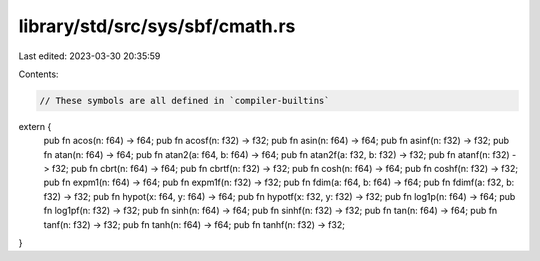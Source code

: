 library/std/src/sys/sbf/cmath.rs
================================

Last edited: 2023-03-30 20:35:59

Contents:

.. code-block:: rs

    // These symbols are all defined in `compiler-builtins`
extern {
    pub fn acos(n: f64) -> f64;
    pub fn acosf(n: f32) -> f32;
    pub fn asin(n: f64) -> f64;
    pub fn asinf(n: f32) -> f32;
    pub fn atan(n: f64) -> f64;
    pub fn atan2(a: f64, b: f64) -> f64;
    pub fn atan2f(a: f32, b: f32) -> f32;
    pub fn atanf(n: f32) -> f32;
    pub fn cbrt(n: f64) -> f64;
    pub fn cbrtf(n: f32) -> f32;
    pub fn cosh(n: f64) -> f64;
    pub fn coshf(n: f32) -> f32;
    pub fn expm1(n: f64) -> f64;
    pub fn expm1f(n: f32) -> f32;
    pub fn fdim(a: f64, b: f64) -> f64;
    pub fn fdimf(a: f32, b: f32) -> f32;
    pub fn hypot(x: f64, y: f64) -> f64;
    pub fn hypotf(x: f32, y: f32) -> f32;
    pub fn log1p(n: f64) -> f64;
    pub fn log1pf(n: f32) -> f32;
    pub fn sinh(n: f64) -> f64;
    pub fn sinhf(n: f32) -> f32;
    pub fn tan(n: f64) -> f64;
    pub fn tanf(n: f32) -> f32;
    pub fn tanh(n: f64) -> f64;
    pub fn tanhf(n: f32) -> f32;
}


